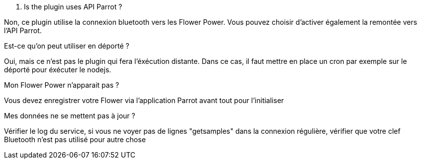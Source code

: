 [panel,primary]
. Is the plugin uses API Parrot ?
--
Non, ce plugin utilise la connexion bluetooth vers les Flower Power. Vous pouvez choisir d'activer également la remontée vers l'API Parrot.
--

[panel,primary]
.Est-ce qu'on peut utiliser en déporté ?
--
Oui, mais ce n'est pas le plugin qui fera l'éxécution distante. Dans ce cas, il faut mettre en place un cron par exemple sur le déporté pour éxécuter le nodejs.
--

[panel,danger]
.Mon Flower Power n'apparait pas ?
--
Vous devez enregistrer votre Flower via l'application Parrot avant tout pour l'initialiser
--

[panel,danger]
.Mes données ne se mettent pas à jour ?
--
Vérifier le log du service, si vous ne voyer pas de lignes "getsamples" dans la connexion régulière, vérifier que votre clef Bluetooth n'est pas utilisé pour autre chose
--